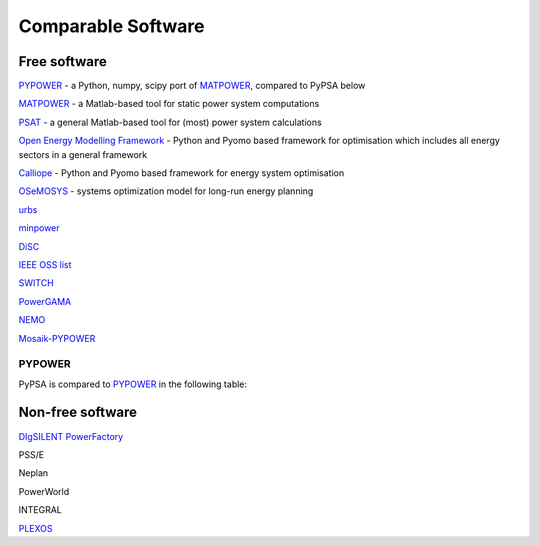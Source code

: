 #######################
Comparable Software
#######################


Free software
=============


`PYPOWER <https://github.com/rwl/PYPOWER>`_ - a Python, numpy, scipy port of `MATPOWER <http://www.pserc.cornell.edu/matpower/>`_, compared to PyPSA below

`MATPOWER <http://www.pserc.cornell.edu/matpower/>`_ - a Matlab-based tool for static power system computations

`PSAT <http://faraday1.ucd.ie/psat.html>`_ - a general Matlab-based tool for (most) power system calculations

`Open Energy Modelling Framework <https://github.com/oemof/oemof>`_ - Python and Pyomo based framework for optimisation which includes all energy sectors in a general framework


`Calliope <http://docs.callio.pe/en/stable/index.html>`_ - Python and Pyomo based framework for energy system optimisation

`OSeMOSYS <http://www.osemosys.org/>`_ -  systems optimization model for long-run energy planning

`urbs <https://github.com/tum-ens/urbs>`_

`minpower <http://adamgreenhall.github.io/minpower/>`_

`DiSC <http://kom.aau.dk/project/SmartGridControl/DiSC/documentation.html>`_

`IEEE OSS list <http://ewh.ieee.org/cmte/psace/CAMS_taskforce/links.htm>`_

`SWITCH <http://rael.berkeley.edu/old_drupal/switch>`_

`PowerGAMA <https://bitbucket.org/harald_g_svendsen/powergama/wiki/Home>`_

`NEMO <https://nemo.ozlabs.org/>`_

`Mosaik-PYPOWER <https://bitbucket.org/mosaik/mosaik-pypower>`_


PYPOWER
-------

PyPSA is compared to `PYPOWER <https://github.com/rwl/PYPOWER>`_ in the following table:


.. csv-table::
   :header-rows: 1
   :file: pypower.csv




Non-free software
=================

`DIgSILENT PowerFactory
<http://www.digsilent.de/index.php/products-powerfactory.html>`_

PSS/E

Neplan

PowerWorld

INTEGRAL

`PLEXOS <http://energyexemplar.com/software/plexos-desktop-edition/>`_
